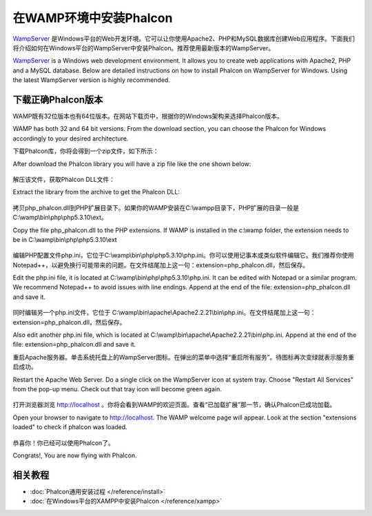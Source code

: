 在WAMP环境中安装Phalcon
=====================
WampServer_ 是Windows平台的Web开发环境。它可以让你使用Apache2、PHP和MySQL数据库创建Web应用程序。下面我们将介绍如何在Windows平台的WampServer中安装Phalcon。推荐使用最新版本的WampServer。

WampServer_ is a Windows web development environment. It allows you to create web applications with Apache2, PHP and a MySQL database. Below are detailed instructions on how to install Phalcon on WampServer for Windows. Using the latest WampServer version is highly recommended. 

下载正确Phalcon版本
-------------------------------------
WAMP既有32位版本也有64位版本。在网站下载页中，根据你的Windows架构来选择Phalcon版本。

WAMP has both 32 and 64 bit versions. From the download section, you can choose the Phalcon for Windows accordingly to your desired architecture. 

下载Phalcon库，你将会得到一个zip文件，如下所示：

After download the Phalcon library you will have a zip file like the one shown below: 

.. figure:: ../_static/img/xampp-1.png
    :align: center

解压该文件，获取Phalcon DLL文件：    
    
Extract the library from the archive to get the Phalcon DLL: 

.. figure:: ../_static/img/xampp-2.png
    :align: center

拷贝php_phalcon.dll到PHP扩展目录下。如果你的WAMP安装在C:\\wampp目录下，PHP扩展的目录一般是C:\\wamp\\bin\\php\\php5.3.10\\ext。
    
Copy the file php_phalcon.dll to the PHP extensions. If WAMP is installed in the c:\\wamp folder, the extension needs to be in ﻿C:\\wamp\\bin\\php\\php5.3.10\\ext

.. figure:: ../_static/img/wamp-1.png
    :align: center  

编辑PHP配置文件php.ini，它位于﻿﻿C:\\wamp\\bin\\php\\php5.3.10\\php.ini。你可以使用记事本或类似软件编辑它。我们推荐你使用Notepad++，以避免换行可能带来的问题。在文件结尾加上这一句：extension=php_phalcon.dll，然后保存。
    
Edit the php.ini file, it is located at ﻿﻿C:\\wamp\\bin\\php\\php5.3.10\\php.ini. It can be edited with Notepad or a similar program. We recommend Notepad++ to avoid issues with line endings. Append at the end of the file: extension=php_phalcon.dll and save it. 

.. figure:: ../_static/img/wamp-2.png
    :align: center  

同时编辑另一个php.ini文件，它位于 C:\\wamp\\bin\\apache\\Apache2.2.21\\bin\\php.ini。在文件结尾加上这一句：extension=php_phalcon.dll，然后保存。
    
Also edit another php.ini file, which is located at ﻿﻿﻿C:\\wamp\\bin\\apache\\Apache2.2.21\\bin\\php.ini. Append at the end of the file: extension=php_phalcon.dll and save it.

重启Apache服务器。单击系统托盘上的WampServer图标。在弹出的菜单中选择“重启所有服务”。待图标再次变绿就表示服务重启成功。

Restart the Apache Web Server. Do a single click on the WampServer icon at system tray. Choose "Restart All Services" from the pop-up menu. Check out that tray icon will become green again. 

.. figure:: ../_static/img/wamp-3.png
    :align: center  

打开浏览器浏览 http://localhost 。你将会看到WAMP的欢迎页面。查看“已加载扩展”那一节，确认Phalcon已成功加载。
    
Open your browser to navigate to http://localhost. The WAMP welcome page will appear. Look at the section "extensions loaded" to check if phalcon was loaded. 

.. figure:: ../_static/img/wamp-4.png
    :align: center  

恭喜你！你已经可以使用Phalcon了。    
    
Congrats!, You are now flying with Phalcon. 

相关教程
--------------
* :doc:`Phalcon通用安装过程 </reference/install>`
* :doc:`在Windows平台的XAMPP中安装Phalcon </reference/xampp>`

.. _WampServer: http://www.wampserver.com/en/
